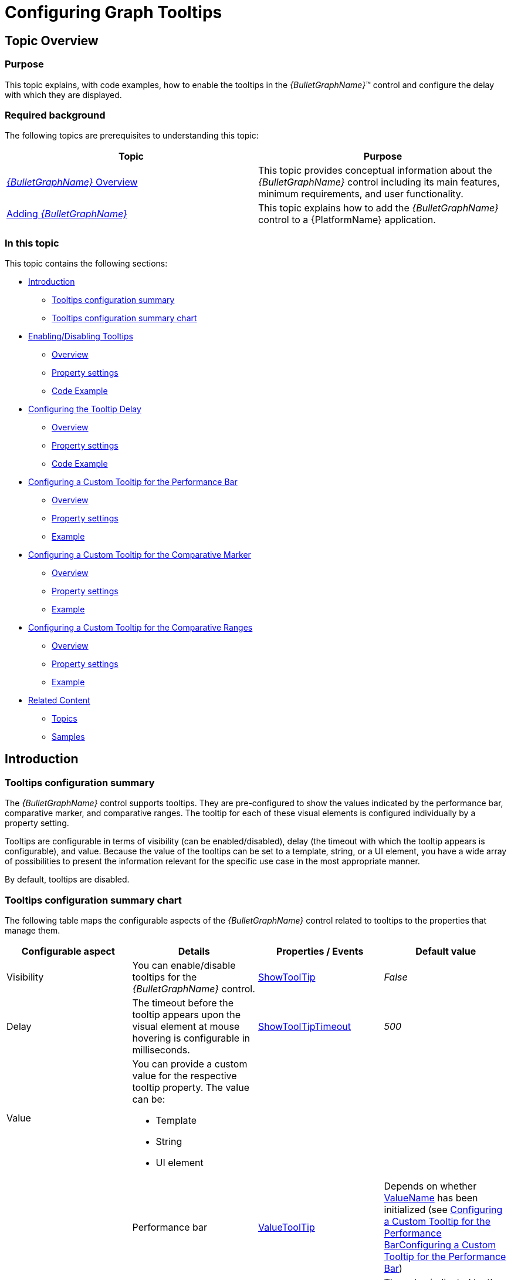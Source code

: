 ﻿////
|metadata|
{
    "name": "bulletgraph-configuring-the-tooltips",
    "controlName": ["{BulletGraphName}"],
    "tags": ["Charting","How Do I"],
    "guid": "e0a3ab7f-f465-4924-8f59-82b07e05f47e",
    "buildFlags": ["SL","WPF"],
    "createdOn": "2014-06-05T19:53:12.0118724Z"
}
|metadata|
////

= Configuring Graph Tooltips

== Topic Overview

=== Purpose

This topic explains, with code examples, how to enable the tooltips in the  _{BulletGraphName}_™ control and configure the delay with which they are displayed.

=== Required background

The following topics are prerequisites to understanding this topic:

[options="header", cols="a,a"]
|====
|Topic|Purpose

| link:bulletgraph-overview.html[ _{BulletGraphName}_ Overview]
|This topic provides conceptual information about the _{BulletGraphName}_ control including its main features, minimum requirements, and user functionality.

| link:bulletgraph-adding.html[Adding _{BulletGraphName}_ ]
|This topic explains how to add the _{BulletGraphName}_ control to a {PlatformName} application.

|====

=== In this topic

This topic contains the following sections:

* <<_Ref363159199, Introduction >>

** <<_Ref363158368,Tooltips configuration summary>>
** <<_Ref363158374,Tooltips configuration summary chart>>

* <<_Ref363158380, Enabling/Disabling Tooltips >>

** <<_Ref349921543,Overview>>
** <<_Ref349921549,Property settings>>
** <<_Ref363158399,Code Example>>

* <<_Ref363158410, Configuring the Tooltip Delay >>

** <<_Ref361908053,Overview>>
** <<_Ref361908057,Property settings>>
** <<_Ref363158443,Code Example>>

* <<_Ref363158460, Configuring a Custom Tooltip for the Performance Bar >>

** <<_Ref361907965,Overview>>
** <<_Ref361907971,Property settings>>
** <<_Ref363158476,Example>>

* <<_Ref363158489, Configuring a Custom Tooltip for the Comparative Marker >>

** <<_Ref361907990,Overview>>
** <<_Ref361907998,Property settings>>
** <<_Ref363158549,Example>>

* <<_Ref363158616, Configuring a Custom Tooltip for the Comparative Ranges >>

** <<_Ref361908016,Overview>>
** <<_Ref361908023,Property settings>>
** <<_Ref363158549,Example>>

* <<_Ref361908080, Related Content >>

** <<_Ref361908085,Topics>>
** <<_Ref361908089,Samples>>

[[_Ref363159199]]
== Introduction

[[_Ref363158368]]

=== Tooltips configuration summary

The  _{BulletGraphName}_   control supports tooltips. They are pre-configured to show the values indicated by the performance bar, comparative marker, and comparative ranges. The tooltip for each of these visual elements is configured individually by a property setting.

Tooltips are configurable in terms of visibility (can be enabled/disabled), delay (the timeout with which the tooltip appears is configurable), and value. Because the value of the tooltips can be set to a template, string, or a UI element, you have a wide array of possibilities to present the information relevant for the specific use case in the most appropriate manner.

By default, tooltips are disabled.

[[_Ref363158374]]

=== Tooltips configuration summary chart

The following table maps the configurable aspects of the  _{BulletGraphName}_   control related to tooltips to the properties that manage them.

[options="header", cols="a,a,a,a"]
|====
|Configurable aspect|Details|Properties / Events|Default value

|Visibility
|You can enable/disable tooltips for the _{BulletGraphName}_ control.
| link:{BulletGraphLink}.{BulletGraphName}{ApiProp}showtooltip.html[ShowToolTip]
| _False_ 

|Delay
|The timeout before the tooltip appears upon the visual element at mouse hovering is configurable in milliseconds.
| link:{BulletGraphLink}.{BulletGraphName}{ApiProp}showtooltiptimeout.html[ShowToolTipTimeout]
| _500_ 

|Value
|You can provide a custom value for the respective tooltip property. The value can be: 

* Template 

* String 

* UI element 
|
|
|
|Performance bar
| link:{BulletGraphLink}.{BulletGraphName}{ApiProp}valuetooltip.html[ValueToolTip]
|Depends on whether link:{BulletGraphLink}.{BulletGraphName}{ApiProp}valuename.html[ValueName] has been initialized (see <<_Ref363478171,>><<_Ref363158460,Configuring a Custom Tooltip for the Performance Bar>>)
|
|Comparative marker
| link:{BulletGraphLink}.{BulletGraphName}{ApiProp}targetvaluetooltip.html[TargetValueToolTip]
|The value indicated by the comparative marker
|


|Comparative Range(s)
| link:{BulletGraphLink}.{BulletGraphName}{ApiProp}rangetooltip.html[RangeToolTip]
|The start and end values of the range separated by a hyphen.

|====

.Note:
[NOTE]
====
In order to bind to different values of the respective visual element when you change the default tooltip, you must use the `{``Item.Property``}` or `{Item}` syntax.
====


[[_Ref361908034]]
[[_Ref363158380]]
[[_Ref361907960]]
[[_Ref349921540]]
== Enabling/Disabling Tooltips

[[_Ref349921543]]

=== Overview

You can show or hide (default setting) the tooltips on a  _{BulletGraphName}_  .

[[_Ref349921549]]

=== Property settings

The following table maps the desired behavior to property settings.

[options="header", cols="a,a,a"]
|====
|In order to:|Use this property:|And set it to:

|Enable tooltips
| link:{BulletGraphLink}.{BulletGraphName}{ApiProp}showtooltip.html[ShowToolTip]
|`True`

|Disable tooltips
| link:{BulletGraphLink}.{BulletGraphName}{ApiProp}showtooltip.html[ShowToolTip]
|`False`

|====

[[_Ref363158399]]

=== Code Example

The following code example enables the tooltips:

ifdef::xaml[]

*In XAML:*

[source,xaml]
----
 <ig:{BulletGraphName} x:Name="bulletGraph"
                           ...
                           ShowToolTip="True"
                           />
----

endif::xaml[]

[[_Configuring_the_Tooltip]]
[[_Ref363158410]]
[[_Ref361908049]]
== Configuring the Tooltip Delay

[[_Ref361908053]]

=== Overview

It is possible to specify a delay by which a tooltip is displayed after the respective visual element has been hovered. The default value is 500 milliseconds.

[[_Ref361908057]]

=== Property settings

The following table maps the desired behavior to property settings.

[options="header", cols="a,a,a"]
|====
|In order to:|Use this property:|And set it to:

|Configure the initial delay before the tooltip is displayed
| link:{BulletGraphLink}.{BulletGraphName}{ApiProp}showtooltiptimeout.html[ShowToolTipTimeout]
|The desired value in milliseconds

|====

[[_Ref363158443]]

=== Code Example

The following code example sets the tooltip delay to 2000 milliseconds:

ifdef::xaml[]

*In XAML:*

[source,xaml]
----
 <ig:{BulletGraphName} x:Name="bulletGraph"
                           ...
                           ShowToolTip="True"
                           ShowToolTipTimeout="2000"
                           />
----

endif::xaml[]

[[_Configuring_a_Custom]]
[[_Ref363158460]]
[[_Ref363478171]]
== Configuring a Custom Tooltip for the Performance Bar

[[_Ref361907965]]

=== Overview

The default value of the tooltip is pre-configured depending on whether the link:{BulletGraphLink}.{BulletGraphName}{ApiProp}valuename.html[ValueName] property has been initialized.

If the `ValueName` property has been initialized, the default format of the tooltip property would be: _<ValueName> : <Value>_  

If the `ValueName` property has not been initialized, the default format of the tooltip would be: _<Value>_  

To change the data (and/or its look-and-feel) presented by the tooltip, you can set it to a custom template, a UI element, or a string.

[[_Ref361907971]]

=== Property settings

The following table maps the desired behavior to its respective property settings.

[options="header", cols="a,a,a"]
|====
|In order to:|Use this property:|And set it to:

|Set a custom tooltip for the performance bar
| link:{BulletGraphLink}.{BulletGraphName}{ApiProp}valuetooltip.html[ValueToolTip]
|The desired string, `UIElement`, or `DataTemplate`.

|====

[[_Ref361907977]]

=== Example

The screenshot below demonstrates how the tooltip of the  _igBulletGraph_  ’s performance bar looks as a result of the following settings:

ifdef::xaml[]

*In XAML:*

[source,xaml]
----
            <DataTemplate>
                <Border BorderThickness="1" Background="Coral" CornerRadius="4">
                    <TextBlock>
                        <Run Text="The value is:"/>
                        <Run Text="{Binding Path=Item}"/>
                    </TextBlock>
                </Border>
            </DataTemplate>
----

endif::xaml[]

[options="header", cols="a,a"]
|====
|Property|Value

| link:{BulletGraphLink}.{BulletGraphName}{ApiProp}valuetooltip.html[ValueToolTip]
| _"[{Item}]"_ 

|====

image::images/BulletGraph_Configuring_the_Tooltips_1.png[]

Following is the code that implements this example.

ifdef::xaml[]

*In XAML:*

[source,xaml]
----
<Grid.Resources>
            <DataTemplate x:Key="actValueTmpl">
                <Border BorderThickness="1" Background="Coral" CornerRadius="4">
                    <TextBlock>
                        <Run Text="The value is:"/>
                        <Run Text="{Binding Path=Item}"/>
                    </TextBlock>
                </Border>
            </DataTemplate>
        <ig:{BulletGraphName} x:Name="bulletGraph"
                           Height="100"
                           Width="300"
                           ShowToolTip="True"
                           Value="42"
                           ValueToolTip="{StaticResource actValueTmpl}"/>
----

endif::xaml[]

[[_Configuring_a_Custom_1]]
[[_Ref361907985]]
[[_Ref363158489]]
== Configuring a Custom Tooltip for the Comparative Marker

[[_Ref361907990]]

=== Overview

The tooltip for the comparative marker displays the value set for the marker using the default system font and styled by default in accordance with the look of the control. To specify custom settings, set the tooltip value to a string, UI element, or data template.

[[_Ref361907998]]

=== Property settings

The following table maps the desired behavior to its respective property settings.

[options="header", cols="a,a,a"]
|====
|In order to:|Use this property:|And set it to:

|Set a custom tooltip for the comparative marker
| link:{BulletGraphLink}.{BulletGraphName}{ApiProp}targetvaluetooltip.html[TargetValueToolTip]
|The desired string, `UIElement`, or `DataTemplate`.

|====

[[_Ref361908002]]

=== Example

The code below illustrates displaying the value presented in the tooltip of the comparative marker in square brackets as a result of the following settings:

[options="header", cols="a,a"]
|====
|Property|Value

| link:{BulletGraphLink}.{BulletGraphName}{ApiProp}targetvaluetooltip.html[TargetValueToolTip]
| _"[{Item}]"_ 

|====

image::images/BulletGraph_Configuring_the_Tooltips_2.png[]

Following is the code that implements this example.

ifdef::xaml[]

*In XAML:*

[source,xaml]
----
 <ig:{BulletGraphName} x:Name="bulletGraph"
                           Height="100"
                           Width="300"
                           ShowToolTip="True"
                           TargetValue="76"
                           TargetValueToolTip="[{Item}]"/>
----

endif::xaml[]

[[_Configuring_a_Custom_2]]
[[_Ref361908011]]
[[_Ref363158616]]
== Configuring a Custom Tooltip for the Comparative Ranges

[[_Ref361908016]]

=== Overview

By default, the tooltips for the comparative ranges display the starting and ending values of the range, separated by a hyphen (i.e. 0 - 34), no matter where exactly over the range the mouse is being hovered. To change these pre-configured settings, you can set a custom format for the tooltip, assign a UI element to it or apply a data template.

[[_Ref361908023]]

=== Property settings

The following table maps the desired behavior to its respective property settings.

[options="header", cols="a,a,a"]
|====
|In order to:|Use this property:|And set it to:

|Set a custom tooltip for the comparative range(s)
| link:{BulletGraphLink}.{BulletGraphName}{ApiProp}rangetooltip.html[RangeToolTip]
|The desired string, `UIElement`, or `DataTemplate`.

|====

[[_Ref361908028]]

=== Example

The screenshot below demonstrates displaying the value presented in the tooltip of the comparative range in square brackets as a result of the following settings:

ifdef::xaml[]

*In XAML:*

[source,xaml]
----
                  <StackPanel Orientation="Horizontal">
                    <TextBlock>
                        <Run Text="["/>
                        <Run Text="{Binding Item.StartValue}"/>
                        <Run Text="]"/>
                    </TextBlock>
                    <TextBlock>
                        <Run Text=" - "/>
                    </TextBlock>
                    <TextBlock>
                        <Run Text="["/>
                        <Run Text="{Binding Item.EndValue}"/>
                        <Run Text="]"/>
                    </TextBlock>
                </StackPanel>
----

endif::xaml[]

[options="header", cols="a,a"]
|====
|Property|Value

| link:{BulletGraphLink}.{BulletGraphName}{ApiProp}rangetooltip.html[RangeToolTip]
| _"[{Item}]"_ 

|====

image::images/BulletGraph_Configuring_the_Tooltips_3.png[]

Following is the code that implements this example.

ifdef::xaml[]

*In XAML:*

[source,xaml]
----
 <ig:{BulletGraphName} x:Name="bulletGraph"
                           Height="100"
                           Width="300"
                           ShowToolTip="True"
                    >
            <ig:{BulletGraphName}.RangeToolTip>
                <StackPanel Orientation="Horizontal">
                    <TextBlock>
                        <Run Text="["/>
                        <Run Text="{Binding Item.StartValue}"/>
                        <Run Text="]"/>
                    </TextBlock>
                    <TextBlock>
                        <Run Text=" - "/>
                    </TextBlock>
                    <TextBlock>
                        <Run Text="["/>
                        <Run Text="{Binding Item.EndValue}"/>
                        <Run Text="]"/>
                    </TextBlock>
                </StackPanel>
            </ig:{BulletGraphName}.RangeToolTip>
            <ig:{BulletGraphName}.Ranges>
                <ig:{BulletGraphRange} Brush="Cyan"
                                        EndValue="89"
                                        Outline="Blue"
                                        StartValue="0"
                                        />
            </ig:{BulletGraphName}.Ranges>
        </ig:{BulletGraphName}>
----

endif::xaml[]

[[_Ref361908080]]
== Related Content

[[_Ref361908085]]

=== Topics

The following topics provide additional information related to this topic.

[options="header", cols="a,a"]
|====
|Topic|Purpose

| link:bulletgraph-configuring-the-title-subtitle.html[Configuring the Title/Subtitle ( _{BulletGraphName}_ )]
|This topic explains, with code examples, how to configure the title and subtitle of the _{BulletGraphName}_ control. This includes the title area width the start position of the text and the title/subtitle text itself.

| link:bulletgraph-configuring-the-scale.html[Configuring the Scale ( _{BulletGraphName}_ )]
|This topic explains, with examples, how to configure the scale of the _{BulletGraphName}_ control. This includes positioning the scale inside the control and configuring the scale tick marks and labels.

| link:bulletgraph-configuring-the-performance-bar.html[Configuring the Performance Bar ( _{BulletGraphName}_ )]
|This topic explains, with examples, how to configure the performance bar of the _{BulletGraphName}_ control. This includes the value indicated by the bar, its width, position, and formatting.

| link:bulletgraph-configuring-the-comparative-marker.html[Configuring the Comparative Marker ( _{BulletGraphName}_ )]
|This topic explains, with code examples, how to configure the comparative measure marker of the _{BulletGraphName}_ control. This includes the marker’s value, width, and formatting.

| link:bulletgraph-configuring-comparative-ranges.html[Configuring Comparative Ranges ( _{BulletGraphName}_ )]
|This topic explains, with code examples, how to configure ranges in the _{BulletGraphName}_ control. This includes the number of ranges and their positions, lengths, widths, and formatting.

| link:bulletgraph-configuring-the-background.html[Configuring the Background ( _{BulletGraphName}_ )]
|This topic explains, with code examples, how to configure a background for the bullet graph. This includes setting the background’s size, position, color, and border.

|====

[[_Ref361908089]]

=== Samples

The following samples provide additional information related to this topic.

[options="header", cols="a,a"]
|====
|Sample|Purpose

|
ifdef::sl[] 

link:{SamplesURL}/bullet-graph/#/tooltip-settings[ToolTip Settings] 

endif::sl[] 

ifdef::wpf[] 

link:{SamplesURL}/bullet-graph/tooltip-settings[ToolTip Settings] 

endif::wpf[]
|This sample demonstrates configuring of various tooltips (default, semi-templated, and fully templated) for the _{BulletGraphName}_ control.

|====